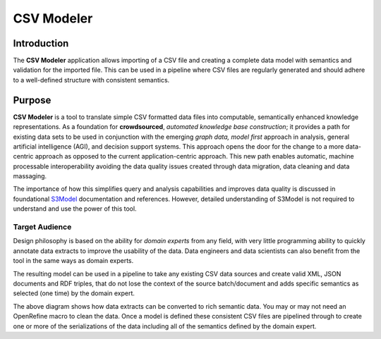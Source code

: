 ===========
CSV Modeler
===========

Introduction
============

The **CSV Modeler** application allows importing of a CSV file and creating a complete data model with semantics and validation for the imported file. This can be used in a pipeline where CSV files are regularly generated and should adhere to a well-defined structure with consistent semantics. 

Purpose
=======

**CSV Modeler** is a tool to translate simple CSV formatted data files into computable, semantically enhanced knowledge representations. As a foundation for **crowdsourced**, *automated knowledge base construction*; it provides a path for existing data sets to be used in conjunction with the emerging *graph data, model first* approach in analysis, general artificial intelligence (AGI), and decision support systems. This approach opens the door for the change to a more data-centric approach as opposed to the current application-centric approach. This new path enables automatic, machine processable interoperability avoiding the data quality issues created through data migration, data cleaning and data massaging.

The importance of how this simplifies query and analysis capabilities and improves data quality is discussed in foundational `S3Model <https://s3model.com>`_ documentation and references. However, detailed understanding of S3Model is not required to understand and use the power of this tool.

Target Audience
---------------

Design philosophy is based on the ability for *domain experts* from any field, with very little programming ability to quickly annotate data extracts to improve the usability of the data. Data engineers and data scientists can also benefit from the tool in the same ways as domain experts.

The resulting model can be used in a pipeline to take any existing CSV data sources and create valid XML, JSON documents and RDF triples, that do not lose the context of the source batch/document and adds specific semantics as selected (one time) by the domain expert.

.. image:: _static/pipeline.png
    :width: 600px
    :align: center
    :height: 400px
    :alt: Pipeline

The above diagram shows how data extracts can be converted to rich semantic data. You may or may not need an OpenRefine macro to clean the data. Once a model is defined these consistent CSV files are pipelined through to create one or more of the serializations of the data including all of the semantics defined by the domain expert.

